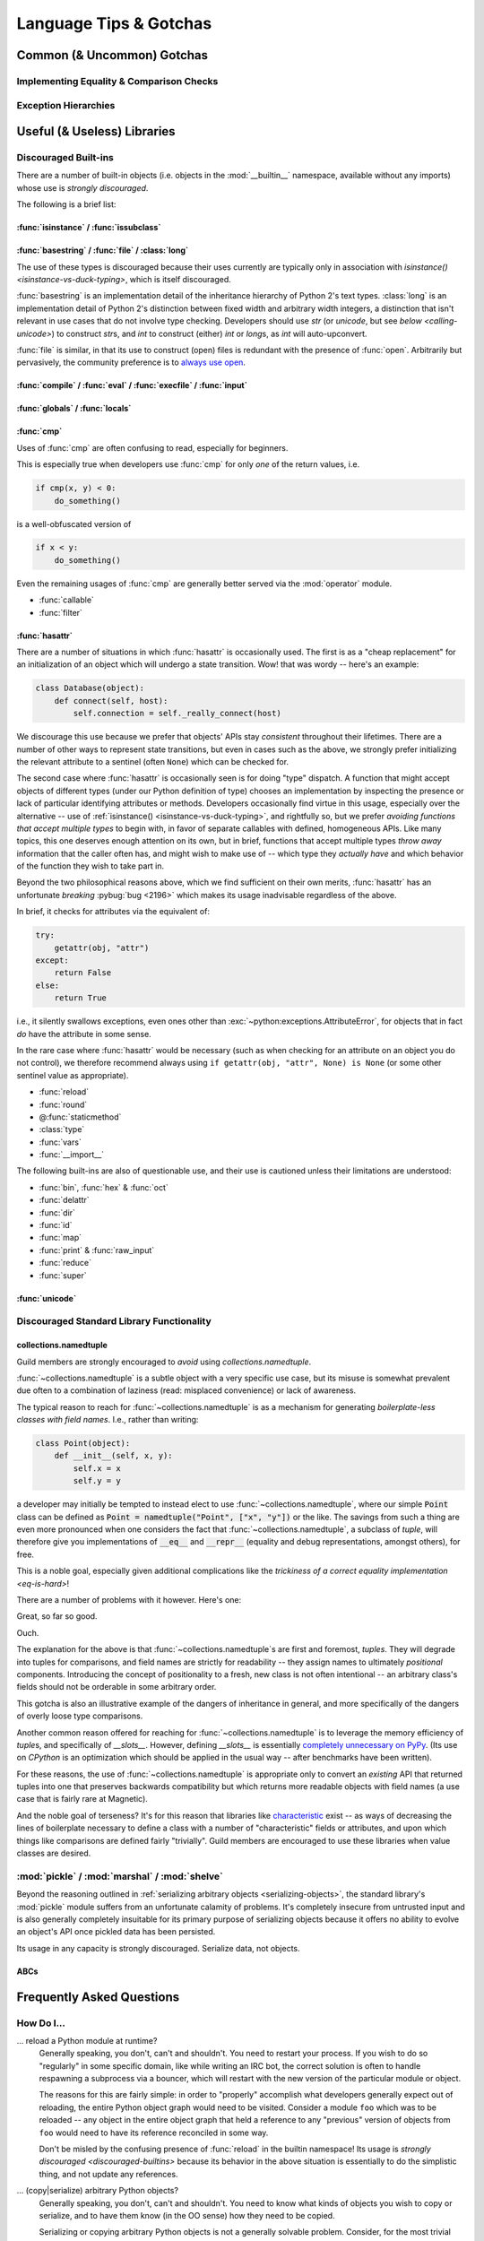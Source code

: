 =======================
Language Tips & Gotchas
=======================

Common (& Uncommon) Gotchas
===========================

.. glossary::

    gotcha
        a valid construct in a system, program or programming language that:

            1)
                .. epigraph::
                    "works as documented but is counter-intuitive and almost
                    invites mistakes because it is both easy to invoke and
                    unexpected or unreasonable in its outcome"

                    -- `<https://en.wikipedia.org/wiki/Gotcha_(programming)>`_

            2) doesn't work exactly like :samp:`{XYZ other programming
            language} I know`


.. seealso::
    `Facts and myths about Python names and values
    <http://nedbatchelder.com/text/names.html>`_

    `<http://eev.ee/blog/2012/05/23/python-faq-passing/>`_
        "How do I pass by reference? Does Python pass by reference or pass by
        value?"

    `<http://docs.python-guide.org/en/latest/writing/gotchas/>`_
        Language Gotchas from The Hitchhiker's Guide to Python


.. _eq-is-hard:

Implementing Equality & Comparison Checks
-----------------------------------------


Exception Hierarchies
---------------------


Useful (& Useless) Libraries
=============================

.. _discouraged-builtins:

Discouraged Built-ins
---------------------

There are a number of built-in objects (i.e. objects in the :mod:`__builtin__`
namespace, available without any imports) whose use is *strongly discouraged*.

The following is a brief list:

.. _isinstance-vs-duck-typing:

:func:`isinstance` / :func:`issubclass`
#######################################


.. seealso::

    `A Brief Note on Traits vs. Interfaces
    <http://eev.ee/blog/2012/11/17/a-little-bit-rusty/#classes>`_


:func:`basestring` / :func:`file` / :class:`long`
#################################################

The use of these types is discouraged because their uses
currently are typically only in association with `isinstance()
<isinstance-vs-duck-typing>`, which is itself discouraged.

:func:`basestring` is an implementation detail of the inheritance
hierarchy of Python 2's text types. :class:`long` is an implementation
detail of Python 2's distinction between fixed width and arbitrary
width integers, a distinction that isn't relevant in use cases that do
not involve type checking. Developers should use `str` (or `unicode`,
but see `below <calling-unicode>`) to construct `str`\ s, and `int` to
construct (either) `int` or `long`\ s, as `int` will auto-upconvert.

:func:`file` is similar, in that its use to construct (open)
files is redundant with the presence of :func:`open`. Arbitrarily
but pervasively, the community preference is to `always use open
<http://article.gmane.org/gmane.comp.python.devel/60890>`_.


:func:`compile` / :func:`eval` / :func:`execfile` / :func:`input`
#################################################################


:func:`globals` / :func:`locals`
################################


:func:`cmp`
###########

Uses of :func:`cmp` are often confusing to read, especially for beginners.

This is especially true when developers use :func:`cmp` for only *one* of the
return values, i.e.

.. code-block:: python

    if cmp(x, y) < 0:
        do_something()

is a well-obfuscated version of

.. code-block:: python

    if x < y:
        do_something()

Even the remaining usages of :func:`cmp` are generally better served via
the :mod:`operator` module.

* :func:`callable`
* :func:`filter`


:func:`hasattr`
###############

There are a number of situations in which :func:`hasattr` is occasionally used.
The first is as a "cheap replacement" for an initialization of an object which
will undergo a state transition. Wow! that was wordy -- here's an example:

.. code-block:: python

    class Database(object):
        def connect(self, host):
            self.connection = self._really_connect(host)

We discourage this use because we prefer that objects' APIs stay
*consistent* throughout their lifetimes. There are a number of other
ways to represent state transitions, but even in cases such as the
above, we strongly prefer initializing the relevant attribute to a
sentinel (often ``None``) which can be checked for.

The second case where :func:`hasattr` is occasionally seen is for
doing "type" dispatch. A function that might accept objects of
different types (under our Python definition of type) chooses an
implementation by inspecting the presence or lack of particular
identifying attributes or methods. Developers occasionally find
virtue in this usage, especially over the alternative -- use of
:ref:`isinstance() <isinstance-vs-duck-typing>`, and rightfully so, but
we prefer *avoiding functions that accept multiple types* to begin with,
in favor of separate callables with defined, homogeneous APIs. Like many
topics, this one deserves enough attention on its own, but in brief,
functions that accept multiple types *throw away* information that the
caller often has, and might wish to make use of -- which type they
*actually have* and which behavior of the function they wish to take
part in.

Beyond the two philosophical reasons above, which we find sufficient
on their own merits, :func:`hasattr` has an unfortunate *breaking*
:pybug:`bug <2196>` which makes its usage inadvisable regardless of the
above.

In brief, it checks for attributes via the equivalent of:

.. code-block:: python

    try:
        getattr(obj, "attr")
    except:
        return False
    else:
        return True

i.e., it silently swallows exceptions, even ones other than
:exc:`~python:exceptions.AttributeError`, for objects that in fact *do*
have the attribute in some sense.

.. seealso::

    `<https://mail.python.org/pipermail/python-dev/2010-August/103178.html>`_
        A `python-dev <https://mail.python.org/mailman/listinfo/python-dev>`_
        mailing list thread about the above.

In the rare case where :func:`hasattr` would be necessary (such as when
checking for an attribute on an object you do not control), we therefore
recommend always using ``if getattr(obj, "attr", None) is None`` (or
some other sentinel value as appropriate).

* :func:`reload`
* :func:`round`
* @\ :func:`staticmethod`
* :class:`type`
* :func:`vars`
* :func:`__import__`

The following built-ins are also of questionable use, and their use is
cautioned unless their limitations are understood:

* :func:`bin`, :func:`hex` & :func:`oct`
* :func:`delattr`
* :func:`dir`
* :func:`id`
* :func:`map`
* :func:`print` & :func:`raw_input`
* :func:`reduce`
* :func:`super`


.. _calling-unicode:

:func:`unicode`
###############


.. _discouraged-stdlib:

Discouraged Standard Library Functionality
------------------------------------------


collections.namedtuple
######################

Guild members are strongly encouraged to *avoid* using
`collections.namedtuple`.

:func:`~collections.namedtuple` is a subtle object with a very
specific use case, but its misuse is somewhat prevalent due often to
a combination of laziness (read: misplaced convenience) or lack of
awareness.

The typical reason to reach for :func:`~collections.namedtuple` is as a
mechanism for generating *boilerplate-less classes with field names*.
I.e., rather than writing:

.. code-block:: python

    class Point(object):
        def __init__(self, x, y):
            self.x = x
            self.y = y

a developer may initially be tempted to instead elect to use
:func:`~collections.namedtuple`, where our simple :code:`Point` class
can be defined as :code:`Point = namedtuple("Point", ["x", "y"])` or the
like. The savings from such a thing are even more pronounced when one
considers the fact that :func:`~collections.namedtuple`, a subclass of
`tuple`, will therefore give you implementations of :code:`__eq__` and
:code:`__repr__` (equality and debug representations, amongst others),
for free.

This is a noble goal, especially given additional complications like the
`trickiness of a correct equality implementation <eq-is-hard>`!

There are a number of problems with it however. Here's one:

.. testsetup::

    from collections import namedtuple

.. testcode::

    Point = namedtuple("Point", ["x", "y"])
    print Point(123, 789) == Point(123, 789)

.. testoutput::

    True

Great, so far so good.

.. testcode::

    House = namedtuple("House", ["street_number", "rating"])
    print House(123, 789) == Point(123, 789)

.. testoutput::

    True

Ouch.

The explanation for the above is that :func:`~collections.namedtuple`\ s are
first and foremost, *tuples*. They will degrade into tuples for comparisons,
and field names are strictly for readability -- they assign names to ultimately
*positional* components. Introducing the concept of positionality to a fresh,
new class is not often intentional -- an arbitrary class's fields should not be
orderable in some arbitrary order.

This gotcha is also an illustrative example of the dangers of
inheritance in general, and more specifically of the dangers of overly
loose type comparisons.

Another common reason offered for reaching for
:func:`~collections.namedtuple` is to leverage the memory efficiency
of `tuple`\ s, and specifically of `__slots__`. However, defining
`__slots__` is essentially `completely unnecessary on PyPy
<http://morepypy.blogspot.ca/2010/11/efficiently-implementing-python-objects.html>`_.
(Its use on `CPython` is an optimization which should be
applied in the usual way -- after benchmarks have been written).

For these reasons, the use of :func:`~collections.namedtuple` is appropriate
only to convert an *existing* API that returned tuples into one that preserves
backwards compatibility but which returns more readable objects with field
names (a use case that is fairly rare at Magnetic).

And the noble goal of terseness? It's for this reason that libraries like
`characteristic`_ exist --
as ways of decreasing the lines of boilerplate necessary to define a class with
a number of "characteristic" fields or attributes, and upon which things like
comparisons are defined fairly "trivially". Guild members are encouraged to use
these libraries when value classes are desired.

.. seealso::

    :ref:`Why Not... <characteristic:why>`
        Similar arguments proposed in the `characteristic`_ documentation

.. _characteristic: http://characteristic.readthedocs.org/en/stable/


:mod:`pickle` / :mod:`marshal` / :mod:`shelve`
----------------------------------------------

Beyond the reasoning outlined in :ref:`serializing arbitrary objects
<serializing-objects>`, the standard library's :mod:`pickle` module suffers
from an unfortunate calamity of problems. It's completely insecure from
untrusted input and is also generally completely insuitable for its primary
purpose of serializing objects because it offers no ability to evolve an
object's API once pickled data has been persisted.

Its usage in any capacity is strongly discouraged. Serialize data, not objects.

.. seealso::

    `Pickles are for Delis, Not Software
    <https://www.youtube.com/watch?v=7KnfGDajDQw>`_
        A talk given by Alex Gaynor on the subject, with similar conclusion.


ABCs
####


Frequently Asked Questions
==========================


How Do I...
-----------

... reload a Python module at runtime?
    Generally speaking, you don't, can't and shouldn't. You need to restart
    your process. If you wish to do so "regularly" in some specific domain,
    like while writing an IRC bot, the correct solution is often to handle
    respawning a subprocess via a bouncer, which will restart with the new
    version of the particular module or object.

    The reasons for this are fairly simple: in order to "properly" accomplish
    what developers generally expect out of reloading, the entire Python object
    graph would need to be visited. Consider a module ``foo`` which was to be
    reloaded -- any object in the entire object graph that held a reference to
    any "previous" version of objects from ``foo`` would need to have its
    reference reconciled in some way.

    Don't be misled by the confusing presence of :func:`reload` in the builtin
    namespace! Its usage is `strongly discouraged <discouraged-builtins>`
    because its behavior in the above situation is essentially to do the
    simplistic thing, and not update any references.

.. _serializing-objects:

... (copy|serialize) arbitrary Python objects?
    Generally speaking, you don't, can't and shouldn't. You need to know what
    kinds of objects you wish to copy or serialize, and to have them know (in
    the OO sense) how they need to be copied.

    Serializing or copying arbitrary Python objects is not a generally solvable
    problem. Consider, for the most trivial example, an object with an
    attribute ``foo`` that points at an open :func:`file` object.

    This attribute (and therefore this object) is not in any reasonable sense
    serializable or (deep-)copyable.

    Don't be misled by the confusing presence of :mod:`pickle`, :mod:`shelve`
    and :mod:`copy` in the standard library! Their usage is `strongly
    discouraged <discouraged-stdlib>` for the reasons mentioned above.

    Developers are *very strongly discouraged* from serializing arbitrary
    objects, in favor of serializing *data* that can be used to construct the
    objects that are needed.
